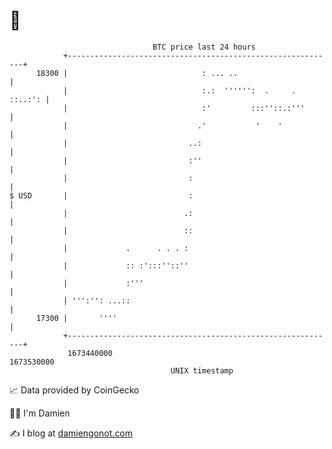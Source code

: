 * 👋

#+begin_example
                                   BTC price last 24 hours                    
               +------------------------------------------------------------+ 
         18300 |                              : ... ..                      | 
               |                              :.:  '''''':  .     . ::..:': | 
               |                              :'         :::''::.:'''       | 
               |                             .'           '    '            | 
               |                           ..:                              | 
               |                           :''                              | 
               |                           :                                | 
   $ USD       |                           :                                | 
               |                          .:                                | 
               |                          ::                                | 
               |             .      . . . :                                 | 
               |             :: :':::''::''                                 | 
               |             :'''                                           | 
               | ''':'': ...::                                              | 
         17300 |       ''''                                                 | 
               +------------------------------------------------------------+ 
                1673440000                                        1673530000  
                                       UNIX timestamp                         
#+end_example
📈 Data provided by CoinGecko

🧑‍💻 I'm Damien

✍️ I blog at [[https://www.damiengonot.com][damiengonot.com]]
